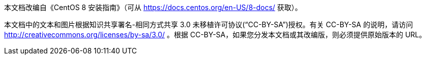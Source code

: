 本文档改编自《CentOS 8 安装指南》（可从 https://docs.centos.org/en-US/8-docs/ 获取）。

本文档中的文本和图片根据知识共享署名-相同方式共享 3.0 未移植许可协议(“CC-BY-SA”)授权。有关 CC-BY-SA 的说明，请访问 http://creativecommons.org/licenses/by-sa/3.0/ 。根据 CC-BY-SA，如果您分发本文档或其改编版，则必须提供原始版本的 URL。

